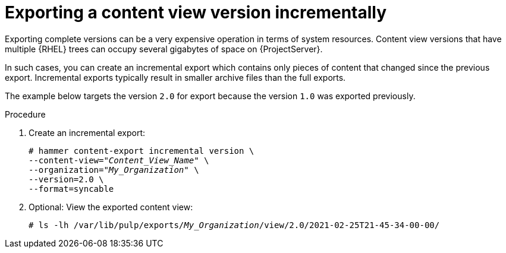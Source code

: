 [id="Exporting_a_Content_View_Version_Incrementally_{context}"]
= Exporting a content view version incrementally

Exporting complete versions can be a very expensive operation in terms of system resources.
ifdef::orcharhino[]
The size of the exported content view versions depends on the number of products.
endif::[]
Content view versions that have multiple {RHEL} trees can occupy several gigabytes of space on {ProjectServer}.

In such cases, you can create an incremental export which contains only pieces of content that changed since the previous export.
Incremental exports typically result in smaller archive files than the full exports.

The example below targets the version `2.0` for export because the version `1.0` was exported previously.

.Procedure
. Create an incremental export:
+
[options="nowrap" subs="+quotes"]
----
# hammer content-export incremental version \
--content-view="_Content_View_Name_" \
--organization="_My_Organization_" \
--version=2.0 \
--format=syncable
----
. Optional: View the exported content view:
+
[options="nowrap" subs="+quotes"]
----
# ls -lh /var/lib/pulp/exports/_My_Organization_/view/2.0/2021-02-25T21-45-34-00-00/
----
